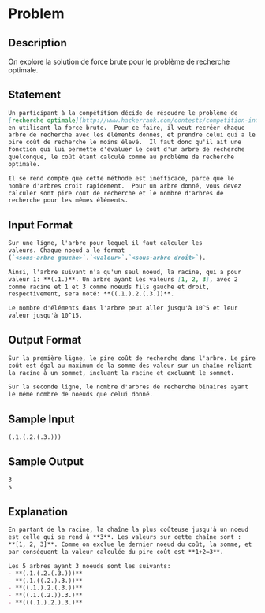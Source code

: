 * Problem
** Description
   On explore la solution de force brute pour le problème de recherche
   optimale.
** Statement
#+BEGIN_SRC markdown
  Un participant à la compétition décide de résoudre le problème de
  [recherche optimale](http://www.hackerrank.com/contests/competition-informatique-ceginfo-cegl-2016/challenges/recherche-optimale)
  en utilisant la force brute.  Pour ce faire, il veut recréer chaque
  arbre de recherche avec les éléments donnés, et prendre celui qui a le
  pire coût de recherche le moins élevé.  Il faut donc qu'il ait une
  fonction qui lui permette d'évaluer le coût d'un arbre de recherche
  quelconque, le coût étant calculé comme au problème de recherche
  optimale.

  Il se rend compte que cette méthode est inefficace, parce que le
  nombre d'arbres croit rapidement.  Pour un arbre donné, vous devez
  calculer sont pire coût de recherche et le nombre d'arbres de
  recherche pour les mêmes éléments.
#+END_SRC
** Input Format
#+BEGIN_SRC markdown
  Sur une ligne, l'arbre pour lequel il faut calculer les
  valeurs. Chaque noeud a le format 
  (`<sous-arbre gauche>`.`<valeur>`.`<sous-arbre droit>`).

  Ainsi, l'arbre suivant n'a qu'un seul noeud, la racine, qui a pour
  valeur 1: **(.1.)**. Un arbre ayant les valeurs [1, 2, 3], avec 2
  comme racine et 1 et 3 comme noeuds fils gauche et droit,
  respectivement, sera noté: **((.1.).2.(.3.))**.

  Le nombre d'éléments dans l'arbre peut aller jusqu'à 10^5 et leur
  valeur jusqu'à 10^15.
#+END_SRC
** Output Format
#+BEGIN_SRC markdown
  Sur la première ligne, le pire coût de recherche dans l'arbre. Le pire
  coût est égal au maximum de la somme des valeur sur un chaîne reliant
  la racine à un sommet, incluant la racine et excluant le sommet.

  Sur la seconde ligne, le nombre d'arbres de recherche binaires ayant
  le même nombre de noeuds que celui donné.
#+END_SRC
** Sample Input
#+BEGIN_SRC markdown
  (.1.(.2.(.3.)))
#+END_SRC
** Sample Output
#+BEGIN_SRC markdown
  3  
  5
#+END_SRC
** Explanation
#+BEGIN_SRC markdown
  En partant de la racine, la chaîne la plus coûteuse jusqu'à un noeud
  est celle qui se rend à **3**. Les valeurs sur cette chaîne sont :
  ,**[1, 2, 3]**. Comme on exclue le dernier noeud du coût, la somme, et
  par conséquent la valeur calculée du pire coût est **1+2=3**.

  Les 5 arbres ayant 3 noeuds sont les suivants:  
  - **(.1.(.2.(.3.)))**  
  - **(.1.((.2.).3.))**  
  - **((.1.).2.(.3.))**  
  - **((.1.(.2.)).3.)**  
  - **(((.1.).2.).3.)**  
#+END_SRC
